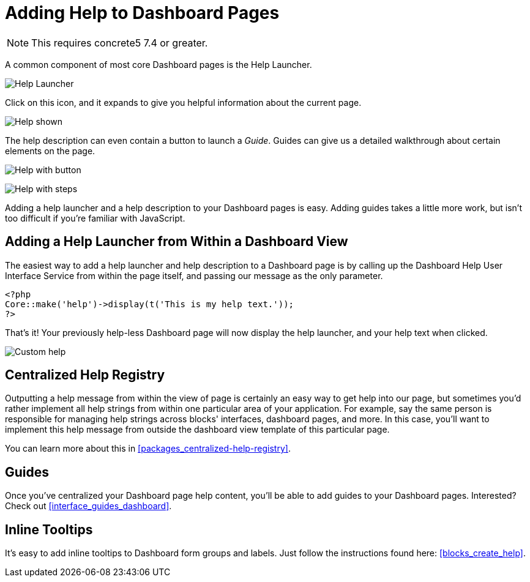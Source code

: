 [[pages_single-pages_help-for-dashboard]]
= Adding Help to Dashboard Pages

NOTE: This requires concrete5 7.4 or greater.

A common component of most core Dashboard pages is the Help Launcher.

image:dashboard-pages-guide-icon.png[alt="Help Launcher", title="Help Launcher"]

Click on this icon, and it expands to give you helpful information about the current page.

image:dashboard-pages-guide-shown.png[alt="Help shown", title="Help shown"]

The help description can even contain a button to launch a __Guide__.
Guides can give us a detailed walkthrough about certain elements on the page.

image:dashboard-pages-guide-shown-button.png[alt="Help with button", title="Help with button"]

image:dashboard-pages-guide-shown-steps.png[alt="Help with steps", title="Help with steps"]

Adding a help launcher and a help description to your Dashboard pages is easy.
Adding guides takes a little more work, but isn't too difficult if you're familiar with JavaScript.

== Adding a Help Launcher from Within a Dashboard View

The easiest way to add a help launcher and help description to a Dashboard page is by calling up the Dashboard Help User Interface Service from within the page itself, and passing our message as the only parameter.

[source,php]
----
<?php
Core::make('help')->display(t('This is my help text.'));
?>
----

That's it!
Your previously help-less Dashboard page will now display the help launcher, and your help text when clicked.

image:dashboard-pages-guide-custom.png[alt="Custom help", title="Custom help"]

== Centralized Help Registry

Outputting a help message from within the view of page is certainly an easy way to get help into our page, but sometimes you'd rather implement all help strings from within one particular area of your application.
For example, say the same person is responsible for managing help strings across blocks' interfaces, dashboard pages, and more.
In this case, you'll want to implement this help message from outside the dashboard view template of this particular page.

You can learn more about this in <<packages_centralized-help-registry>>.

== Guides

Once you've centralized your Dashboard page help content, you'll be able to add guides to your Dashboard pages.
Interested?
Check out <<interface_guides_dashboard>>.

== Inline Tooltips

It's easy to add inline tooltips to Dashboard form groups and labels.
Just follow the instructions found here: <<blocks_create_help>>.
